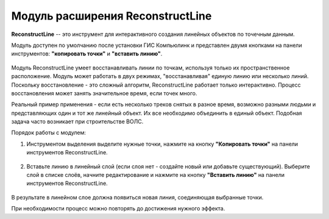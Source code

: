 .. sectionauthor:: Александр Мурый <amuriy@gmail.com> 

.. _reconstructLine:
    
Модуль расширения ReconstructLine
==================================

**ReconstructLine** -- это инструмент для интерактивного создания линейных объектов по точечным данным.

Модуль доступен по умолчанию после установки ГИС Компьюлинк и представлен двумя кнопками на панели инструментов: **"копировать точки"** и **"вставить линию"**.

.. figure:: _static/compulink/ReconstructLine_1.png
   :align: center
   :width: 7cm


Модуль ReconstructLine умеет восстанавливать линии по точкам, используя только их пространственное расположение. Модуль может работать в двух режимах, "восстанавливая" единую линию или несколько линий. Поскольку восстановление - это сложный алгоритм, ReconstructLine работает только интерактивно. Процесс восстановления может занять значительное время, если точек много.

Реальный пример применения - если есть несколько треков снятых в разное время, возможно разными людьми и представляющих один и тот же линейный объект. Их все необходимо объединить в единый объект. Подобная задача часто возникает при строительстве ВОЛС.

Порядок работы с модулем:

1. Инструментом выделения выделите нужные точки, нажмите на кнопку **"Копировать точки"** на панели инструментов ReconstructLine.

.. figure:: _static/compulink/ReconstructLine_2.png
   :align: center
   :width: 15cm

   
2. Вставьте линию в линейный слой (если слоя нет - создайте новый или добавьте существующий). Выберите слой в списке слоёв, начните редактирование и нажмите на кнопку **"Вставить линию"** на панели инструментов ReconstructLine.

   
.. figure:: _static/compulink/ReconstructLine_3.png
   :align: center
   :width: 15cm		   

В результате в линейном слое должна появиться новая линия, соединяющая выбранные точки.

При необходимости процесс можно повторять до достижения нужного эффекта. 
